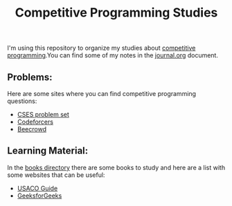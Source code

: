 #+STARTUP: content
#+STARTUP: overview
#+STARTUP: indent
#+TITLE: Competitive Programming Studies

I'm using this repository to organize my studies about [[https://en.wikipedia.org/wiki/Competitive_programming][competitive
programming]].You can find some of my notes in the [[./journal.org][journal.org]] document.

** Problems:
Here are some sites where you can find competitive programming
questions:
- [[https://cses.fi/problemset/][CSES problem set]]
- [[https://codeforces.com/][Codeforcers]]
- [[https://judge.beecrowd.com/][Beecrowd]]

** Learning Material:
In the [[./books][books directory]] there are some books to study and here are a
list with some websites that can be useful:
- [[https://usaco.guide/][USACO Guide]]
- [[https://www.geeksforgeeks.org/competitive-programming-a-complete-guide/][GeeksforGeeks]]
